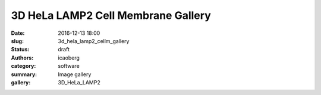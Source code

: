 3D HeLa LAMP2 Cell Membrane Gallery
###################################

:date: 2016-12-13 18:00
:slug: 3d_hela_lamp2_cellm_gallery
:status: draft
:authors: icaoberg
:category: software
:summary: Image gallery
:gallery: 3D_HeLa_LAMP2

.. figure:: {filename}/images/cellorganizer.png
    :align: left